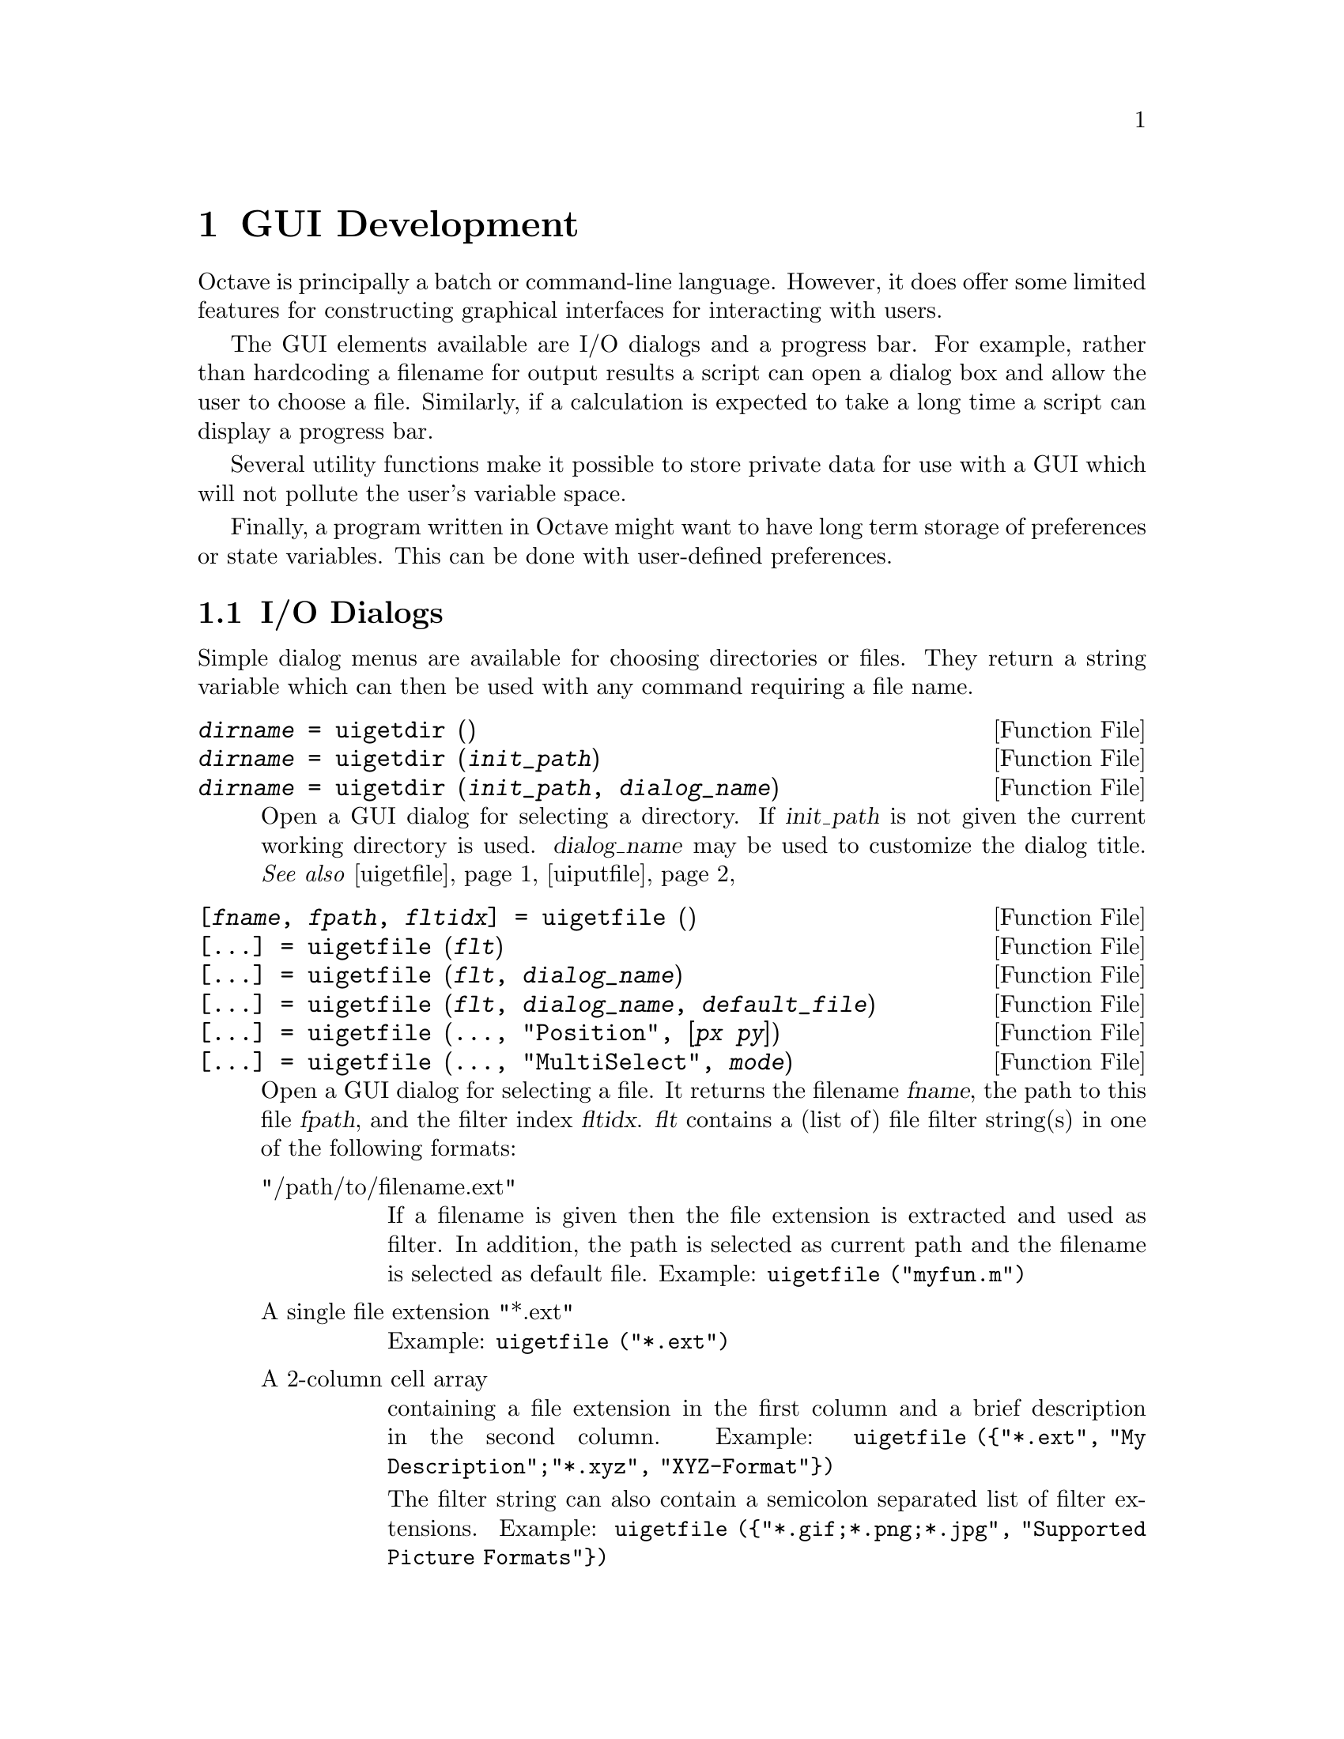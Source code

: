 @c DO NOT EDIT!  Generated automatically by munge-texi.

@c Copyright (C) 2012 Rik Wehbring
@c
@c This file is part of Octave.
@c
@c Octave is free software; you can redistribute it and/or modify it
@c under the terms of the GNU General Public License as published by the
@c Free Software Foundation; either version 3 of the License, or (at
@c your option) any later version.
@c 
@c Octave is distributed in the hope that it will be useful, but WITHOUT
@c ANY WARRANTY; without even the implied warranty of MERCHANTABILITY or
@c FITNESS FOR A PARTICULAR PURPOSE.  See the GNU General Public License
@c for more details.
@c 
@c You should have received a copy of the GNU General Public License
@c along with Octave; see the file COPYING.  If not, see
@c <http://www.gnu.org/licenses/>.

@node GUI Development
@chapter GUI Development

Octave is principally a batch or command-line language.  However, it does
offer some limited features for constructing graphical interfaces for
interacting with users.

The GUI elements available are I/O dialogs and a progress bar.  For example,
rather than hardcoding a filename for output results a script can open a dialog
box and allow the user to choose a file.  Similarly, if a calculation is
expected to take a long time a script can display a progress bar.

Several utility functions make it possible to store private data for use with
a GUI which will not pollute the user's variable space.

Finally, a program written in Octave might want to have long term storage of
preferences or state variables.  This can be done with user-defined
preferences.

@menu
* I/O Dialogs::       
* Progress Bar::       
* GUI Utility Functions::       
* User-Defined Preferences::       
@end menu

@node I/O Dialogs
@section I/O Dialogs

Simple dialog menus are available for choosing directories or files.  They
return a string variable which can then be used with any command requiring
a file name.

@c uigetdir scripts/plot/uigetdir.m
@anchor{doc-uigetdir}
@deftypefn  {Function File} {@var{dirname} =} uigetdir ()
@deftypefnx {Function File} {@var{dirname} =} uigetdir (@var{init_path})
@deftypefnx {Function File} {@var{dirname} =} uigetdir (@var{init_path}, @var{dialog_name})
Open a GUI dialog for selecting a directory.  If @var{init_path} is not
given the current working directory is used.  @var{dialog_name} may be
used to customize the dialog title.
@seealso{@ref{doc-uigetfile,,uigetfile}, @ref{doc-uiputfile,,uiputfile}}
@end deftypefn


@c uigetfile scripts/plot/uigetfile.m
@anchor{doc-uigetfile}
@deftypefn  {Function File} {[@var{fname}, @var{fpath}, @var{fltidx}] =} uigetfile ()
@deftypefnx {Function File} {[@dots{}] =} uigetfile (@var{flt})
@deftypefnx {Function File} {[@dots{}] =} uigetfile (@var{flt}, @var{dialog_name})
@deftypefnx {Function File} {[@dots{}] =} uigetfile (@var{flt}, @var{dialog_name}, @var{default_file})
@deftypefnx {Function File} {[@dots{}] =} uigetfile (@dots{}, "Position", [@var{px} @var{py}])
@deftypefnx {Function File} {[@dots{}] =} uigetfile (@dots{}, "MultiSelect", @var{mode})

Open a GUI dialog for selecting a file.  It returns the filename @var{fname},
the path to this file @var{fpath}, and the filter index @var{fltidx}.
@var{flt} contains a (list of) file filter string(s) in one of the following
formats:

@table @asis
@item "/path/to/filename.ext"
If a filename is given then the file extension is extracted and used as
filter.  In addition, the path is selected as current path and the filename
is selected as default file.  Example: @code{uigetfile ("myfun.m")}

@item A single file extension "*.ext"
Example: @code{uigetfile ("*.ext")}

@item A 2-column cell array
containing a file extension in the first column and a brief description
in the second column.
Example: @code{uigetfile (@{"*.ext", "My Description";"*.xyz",
"XYZ-Format"@})}

The filter string can also contain a semicolon separated list of filter
extensions.
Example: @code{uigetfile (@{"*.gif;*.png;*.jpg", "Supported Picture
Formats"@})}
@end table

@var{dialog_name} can be used to customize the dialog title.
If @var{default_file} is given then it will be selected in the GUI dialog.
If, in addition, a path is given it is also used as current path.

The screen position of the GUI dialog can be set using the "Position" key
and a 2-element vector containing the pixel coordinates.
Two or more files can be selected when setting the "MultiSelect" key to "on".
In that case @var{fname} is a cell array containing the files.
@seealso{@ref{doc-uiputfile,,uiputfile}, @ref{doc-uigetdir,,uigetdir}}
@end deftypefn


@c uiputfile scripts/plot/uiputfile.m
@anchor{doc-uiputfile}
@deftypefn  {Function File} {[@var{fname}, @var{fpath}, @var{fltidx}] =} uiputfile ()
@deftypefnx {Function File} {[@var{fname}, @var{fpath}, @var{fltidx}] =} uiputfile (@var{flt})
@deftypefnx {Function File} {[@var{fname}, @var{fpath}, @var{fltidx}] =} uiputfile (@var{flt}, @var{dialog_name})
@deftypefnx {Function File} {[@var{fname}, @var{fpath}, @var{fltidx}] =} uiputfile (@var{flt}, @var{dialog_name}, @var{default_file})
Open a GUI dialog for selecting a file.  @var{flt} contains a (list of) file
filter string(s) in one of the following formats:

@table @code
@item "/path/to/filename.ext"
If a filename is given the file extension is
extracted and used as filter.
In addition the path is selected as current path and the filename is selected
as default file.
Example: uiputfile ("myfun.m");

@item "*.ext"
A single file extension.
Example: uiputfile ("*.ext");

@item @{"*.ext","My Description"@}
A 2-column cell array containing the file extension in the 1st column and
a brief description in the 2nd column.
Example: uiputfile (@{"*.ext","My Description";"*.xyz","XYZ-Format"@});
@end table

The filter string can also contain a semicolon separated list of filter
extensions.
Example: uiputfile (@{"*.gif;*.png;*.jpg", "Supported Picture Formats"@});

@var{dialog_name} can be used to customize the dialog title.
If @var{default_file} is given it is preselected in the GUI dialog.
If, in addition, a path is given it is also used as current path.
@seealso{@ref{doc-uigetfile,,uigetfile}, @ref{doc-uigetdir,,uigetdir}}
@end deftypefn


@node Progress Bar
@section Progress Bar
@cindex Progress Bar

@c waitbar scripts/plot/waitbar.m
@anchor{doc-waitbar}
@deftypefn  {Function File} {@var{h} =} waitbar (@var{frac})
@deftypefnx {Function File} {@var{h} =} waitbar (@var{frac}, @var{msg})
@deftypefnx {Function File} {@var{h} =} waitbar (@dots{}, "FigureProperty", "Value", @dots{})
@deftypefnx {Function File} {} waitbar (@var{frac})
@deftypefnx {Function File} {} waitbar (@var{frac}, @var{hwbar})
@deftypefnx {Function File} {} waitbar (@var{frac}, @var{hwbar}, @var{msg})
Return a handle @var{h} to a new waitbar object.  The waitbar is
filled to fraction @var{frac} which must be in the range [0, 1].  The
optional message @var{msg} is centered and displayed above the waitbar.
The appearance of the waitbar figure window can be configured by passing
property/value pairs to the function.

When called with a single input the current waitbar, if it exists, is
updated to the new value @var{frac}.  If there are multiple outstanding
waitbars they can be updated individually by passing the handle @var{hwbar}
of the specific waitbar to modify.
@end deftypefn


@node GUI Utility Functions
@section GUI Utility Functions

These functions do not implement a GUI element but are useful when developing
programs that do.  @strong{Warning:} The functions @code{uiwait},
@code{uiresume}, and @code{waitfor} are only available for the FLTK tooolkit.

@c guidata scripts/plot/guidata.m
@anchor{doc-guidata}
@deftypefn  {Function File} {@var{data} =} guidata (@var{handle})
@deftypefnx {Function File} {} guidata (@var{handle}, @var{data})
@end deftypefn


@c guihandles scripts/plot/guihandles.m
@anchor{doc-guihandles}
@deftypefn  {Function File} {@var{hdata} =} guihandles (@var{handle})
@deftypefnx {Function File} {@var{hdata} =} guihandles
@end deftypefn


@c uiwait scripts/plot/uiwait.m
@anchor{doc-uiwait}
@deftypefn  {Function File} {} uiwait
@deftypefnx {Function File} {} uiwait (@var{h})
@deftypefnx {Function File} {} uiwait (@var{h}, @var{timeout})
Suspend program execution until the figure with handle @var{h} is
deleted or @code{uiresume} is called.  When no figure handle is specified,
this function uses the current figure.

If the figure handle is invalid or there is no current figure, this
functions returns immediately.

When specified, @var{timeout} defines the number of seconds to wait
for the figure deletion or the @code{uiresume} call.  The timeout value
must be at least 1.  If a smaller value is specified, a warning is issued
and a timeout value of 1 is used instead.  If a non-integer value is
specified, it is truncated towards 0.  If @var{timeout} is not specified,
the program execution is suspended indefinitely.
@seealso{@ref{doc-uiresume,,uiresume}, @ref{doc-waitfor,,waitfor}}
@end deftypefn


@c uiresume scripts/plot/uiresume.m
@anchor{doc-uiresume}
@deftypefn {Function File} {} uiresume (@var{h})
Resume program execution suspended with @code{uiwait}.  The handle @var{h}
must be the same as the on specified in @code{uiwait}.  If the handle
is invalid or there is no @code{uiwait} call pending for the figure
with handle @var{h}, this function does nothing.
@seealso{@ref{doc-uiwait,,uiwait}}
@end deftypefn


@c waitfor libinterp/interpfcn/graphics.cc
@anchor{doc-waitfor}
@deftypefn  {Built-in Function} {} waitfor (@var{h})
@deftypefnx {Built-in Function} {} waitfor (@var{h}, @var{prop})
@deftypefnx {Built-in Function} {} waitfor (@var{h}, @var{prop}, @var{value})
@deftypefnx {Built-in Function} {} waitfor (@dots{}, "timeout", @var{timeout})
Suspend the execution of the current program until a condition is
satisfied on the graphics handle @var{h}.  While the program is suspended
graphics events are still being processed normally, allowing callbacks to
modify the state of graphics objects.  This function is reentrant and can be
called from a callback, while another @code{waitfor} call is pending at
top-level.

In the first form, program execution is suspended until the graphics object
@var{h} is destroyed.  If the graphics handle is invalid, the function
returns immediately.

In the second form, execution is suspended until the graphics object is
destroyed or the property named @var{prop} is modified.  If the graphics
handle is invalid or the property does not exist, the function returns
immediately.

In the third form, execution is suspended until the graphics object is
destroyed or the property named @var{prop} is set to @var{value}.  The
function @code{isequal} is used to compare property values.  If the graphics
handle is invalid, the property does not exist or the property is already
set to @var{value}, the function returns immediately.

An optional timeout can be specified using the property @code{timeout}.
This timeout value is the number of seconds to wait for the condition to be
true.  @var{timeout} must be at least 1. If a smaller value is specified, a
warning is issued and a value of 1 is used instead.  If the timeout value is
not an integer, it is truncated towards 0.

To define a condition on a property named @code{timeout}, use the string
@code{\timeout} instead.

In all cases, typing CTRL-C stops program execution immediately.
@seealso{@ref{doc-isequal,,isequal}}
@end deftypefn


@node User-Defined Preferences
@section User-Defined Preferences

@c addpref scripts/prefs/addpref.m
@anchor{doc-addpref}
@deftypefn {Function File} {} addpref (@var{group}, @var{pref}, @var{val})
Add a preference @var{pref} and associated value @var{val} to the
named preference group @var{group}.

The named preference group must be a character string.

The preference @var{pref} may be a character string or a cell array
of character strings.  The corresponding value @var{val} may be any
value, or, if @var{pref} is a cell array of strings, @var{val}
must be a cell array of values with the same size as @var{pref}.
@seealso{@ref{doc-setpref,,setpref}, @ref{doc-getpref,,getpref}, @ref{doc-ispref,,ispref}, @ref{doc-rmpref,,rmpref}}
@end deftypefn


@c getpref scripts/prefs/getpref.m
@anchor{doc-getpref}
@deftypefn {Function File} {} getpref (@var{group}, @var{pref}, @var{default})
Return the preference value corresponding to the named preference
@var{pref} in the preference group @var{group}.

The named preference group must be a character string.

If @var{pref} does not exist in @var{group} and @var{default} is
specified, return @var{default}.

The preference @var{pref} may be a character string or a cell array
of character strings.  The corresponding default value @var{default}
may be any value, or, if @var{pref} is a cell array of strings,
@var{default} must be a cell array of values with the same size as
@var{pref}.

If neither @var{pref} nor @var{default} are specified, return a
structure of preferences for the preference group @var{group}.

If no arguments are specified, return a structure containing all
groups of preferences and their values.
@seealso{@ref{doc-addpref,,addpref}, @ref{doc-setpref,,setpref}, @ref{doc-ispref,,ispref}, @ref{doc-rmpref,,rmpref}}
@end deftypefn


@c ispref scripts/prefs/ispref.m
@anchor{doc-ispref}
@deftypefn {Function File} {} ispref (@var{group}, @var{pref})
Return true if the named preference @var{pref} exists in the
preference group @var{group}.

The named preference group must be a character string.

The preference @var{pref} may be a character string or a cell array
of character strings.

If @var{pref} is not specified, return true if the preference
group @var{group} exists.
@seealso{@ref{doc-getpref,,getpref}, @ref{doc-addpref,,addpref}, @ref{doc-setpref,,setpref}, @ref{doc-rmpref,,rmpref}}
@end deftypefn


@c rmpref scripts/prefs/rmpref.m
@anchor{doc-rmpref}
@deftypefn  {Function File} {} rmpref (@var{group})
@deftypefnx {Function File} {} rmpref (@var{group}, @var{pref})
Remove the named preference @var{pref} from the preference group
@var{group}.

The named preference group must be a character string.

The preference @var{pref} may be a character string or cell array
of strings.

If @var{pref} is not specified, remove the preference group
@var{group}.

It is an error to remove a nonexistent preference or group.
@seealso{@ref{doc-addpref,,addpref}, @ref{doc-ispref,,ispref}, @ref{doc-setpref,,setpref}, @ref{doc-getpref,,getpref}}
@end deftypefn


@c setpref scripts/prefs/setpref.m
@anchor{doc-setpref}
@deftypefn {Function File} {} setpref (@var{group}, @var{pref}, @var{val})
Set a preference @var{pref} to the given @var{val} in the named
preference group @var{group}.

The named preference group must be a character string.

The preference @var{pref} may be a character string or a cell array
of character strings.  The corresponding value @var{val} may be any
value, or, if @var{pref} is a cell array of strings, @var{val}
must be a cell array of values with the same size as @var{pref}.

If the named preference or group does not exist, it is added.
@seealso{@ref{doc-addpref,,addpref}, @ref{doc-getpref,,getpref}, @ref{doc-ispref,,ispref}, @ref{doc-rmpref,,rmpref}}
@end deftypefn


